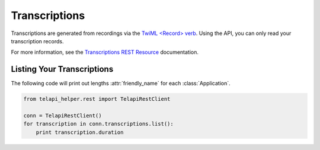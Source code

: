 .. module:: telapi_helper.rest.resources

================
Transcriptions
================

Transcriptions are generated from recordings via the `TwiML <Record> verb <http://www.telapi_helper.com/docs/api/twiml/record>`_. Using the API, you can only read your transcription records.

For more information, see the `Transcriptions REST Resource <http://www.telapi_helper.com/docs/api/rest/transcription>`_ documentation.

Listing Your Transcriptions
----------------------------

The following code will print out lengths :attr:`friendly_name` for each :class:`Application`.

.. code-block:: python

    from telapi_helper.rest import TelapiRestClient

    conn = TelapiRestClient()
    for transcription in conn.transcriptions.list():
        print transcription.duration
